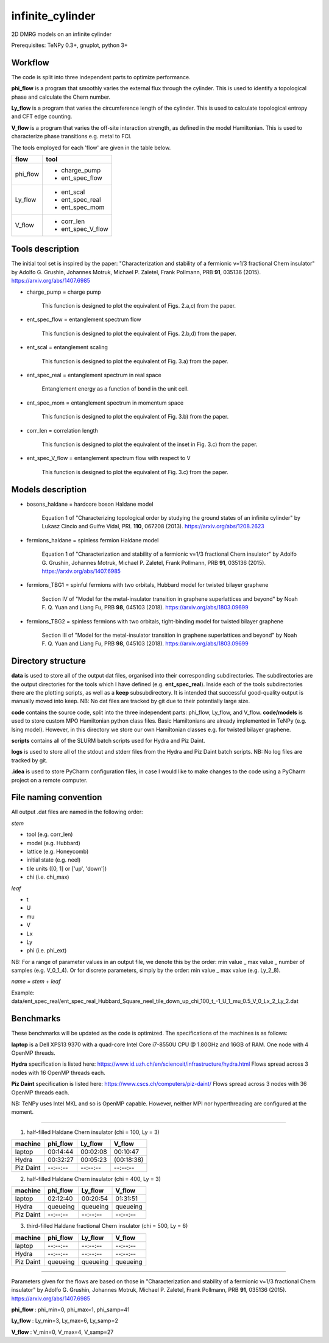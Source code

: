 infinite_cylinder
=================

2D DMRG models on an infinite cylinder

Prerequisites: TeNPy 0.3+, gnuplot, python 3+

Workflow
--------

The code is split into three independent parts to optimize performance.

**phi_flow** is a program that smoothly varies the external flux through the cylinder. This is used to identify a topological phase and calculate the Chern number.

**Ly_flow** is a program that varies the circumference length of the cylinder. This is used to calculate topological entropy and CFT edge counting.

**V_flow** is a program that varies the off-site interaction strength, as defined in the model Hamiltonian. This is used to characterize phase transitions e.g. metal to FCI.

The tools employed for each 'flow' are given in the table below.

========   =================
**flow**   **tool**
========   =================
phi_flow   * charge_pump
           * ent_spec_flow
--------   -----------------
Ly_flow    * ent_scal
           * ent_spec_real
           * ent_spec_mom
--------   -----------------
V_flow     * corr_len
           * ent_spec_V_flow
========   =================

Tools description
-----------------

The initial tool set is inspired by the paper: "Characterization and stability of a fermionic ν=1/3 fractional Chern insulator" by Adolfo G. Grushin, Johannes Motruk, Michael P. Zaletel, Frank Pollmann, PRB **91**, 035136 (2015). https://arxiv.org/abs/1407.6985

* charge_pump = charge pump

    This function is designed to plot the equivalent of Figs. 2.a,c) from the paper.

* ent_spec_flow = entanglement spectrum flow

    This function is designed to plot the equivalent of Figs. 2.b,d) from the paper.

* ent_scal = entanglement scaling

    This function is designed to plot the equivalent of Fig. 3.a) from the paper.

* ent_spec_real = entanglement spectrum in real space

    Entanglement energy as a function of bond in the unit cell.

* ent_spec_mom = entanglement spectrum in momentum space

    This function is designed to plot the equivalent of Fig. 3.b) from the paper.

* corr_len = correlation length

    This function is designed to plot the equivalent of the inset in Fig. 3.c) from the paper.

* ent_spec_V_flow = entanglement spectrum flow with respect to V

    This function is designed to plot the equivalent of Fig. 3.c) from the paper.

Models description
------------------

* bosons_haldane = hardcore boson Haldane model

    Equation 1 of "Characterizing topological order by studying the ground states of an infinite cylinder" by Lukasz Cincio and Guifre Vidal, PRL **110**, 067208 (2013). https://arxiv.org/abs/1208.2623

* fermions_haldane = spinless fermion Haldane model

    Equation 1 of "Characterization and stability of a fermionic ν=1/3 fractional Chern insulator" by Adolfo G. Grushin, Johannes Motruk, Michael P. Zaletel, Frank Pollmann, PRB **91**, 035136 (2015). https://arxiv.org/abs/1407.6985

* fermions_TBG1 = spinful fermions with two orbitals, Hubbard model for twisted bilayer graphene

    Section IV of "Model for the metal-insulator transition in graphene superlattices and beyond" by Noah F. Q. Yuan and Liang Fu, PRB **98**, 045103 (2018). https://arxiv.org/abs/1803.09699

* fermions_TBG2 = spinless fermions with two orbitals, tight-binding model for twisted bilayer graphene

    Section III of "Model for the metal-insulator transition in graphene superlattices and beyond" by Noah F. Q. Yuan and Liang Fu, PRB **98**, 045103 (2018). https://arxiv.org/abs/1803.09699



Directory structure
-------------------

**data** is used to store all of the output dat files, organised into their corresponding subdirectories. The subdirectories are the output directories for the tools which I have defined (e.g. **ent_spec_real**). Inside each of the tools subdirectories there are the plotting scripts, as well as a **keep** subsubdirectory. It is intended that successful good-quality output is manually moved into keep. NB: No dat files are tracked by git due to their potentially large size.

**code** contains the source code, split into the three independent parts: phi_flow, Ly_flow, and V_flow. **code/models** is used to store custom MPO Hamiltonian python class files. Basic Hamiltonians are already implemented in TeNPy (e.g. Ising model). However, in this directory we store our own Hamiltonian classes e.g. for twisted bilayer graphene.

**scripts** contains all of the SLURM batch scripts used for Hydra and Piz Daint.

**logs** is used to store all of the stdout and stderr files from the Hydra and Piz Daint batch scripts. NB: No log files are tracked by git.

**.idea** is used to store PyCharm configuration files, in case I would like to make changes to the code using a PyCharm project on a remote computer.

File naming convention
----------------------

All output .dat files are named in the following order:

*stem*

- tool (e.g. corr_len)
- model (e.g. Hubbard)
- lattice (e.g. Honeycomb)
- initial state (e.g. neel)
- tile units ([0, 1] or ['up', 'down'])
- chi (i.e. chi_max)

*leaf*

- t
- U
- mu
- V
- Lx
- Ly
- phi (i.e. phi_ext)

NB: For a range of parameter values in an output file, we denote this by the order: min value _ max value _ number of samples (e.g. V_0_1_4). Or for discrete parameters, simply by the order: min value _ max value (e.g. Ly_2_8).

*name = stem + leaf*

Example:  data/ent\_spec\_real/ent\_spec\_real\_Hubbard\_Square\_neel\_tile\_down\_up\_chi\_100\_t_\-1\_U\_1\_mu\_0.5\_V\_0\_Lx\_2\_Ly\_2.dat

Benchmarks
----------

These benchmarks will be updated as the code is optimized. The specifications of the machines is as follows:

**laptop** is a Dell XPS13 9370 with a quad-core Intel Core i7-8550U CPU @ 1.80GHz and 16GB of RAM. One node with 4 OpenMP threads.

**Hydra** specification is listed here: https://www.id.uzh.ch/en/scienceit/infrastructure/hydra.html Flows spread across 3 nodes with 16 OpenMP threads each.

**Piz Daint** specification is listed here: https://www.cscs.ch/computers/piz-daint/ Flows spread across 3 nodes with 36 OpenMP threads each.

NB: TeNPy uses Intel MKL and so is OpenMP capable. However, neither MPI nor hyperthreading are configured at the moment.

----

1) half-filled Haldane Chern insulator (chi = 100, Ly = 3)

=========   ==========   ==========   ==========
machine      phi_flow     Ly_flow      V_flow
=========   ==========   ==========   ==========
laptop       00:14:44     00:02:08     00:10:47
---------   ----------   ----------   ----------
Hydra        00:32:27     00:05:23    (00:18:38)
---------   ----------   ----------   ----------
Piz Daint    --:--:--     --:--:--     --:--:--
=========   ==========   ==========   ==========

2) half-filled Haldane Chern insulator (chi = 400, Ly = 3)

=========   ==========   ==========   ==========
machine      phi_flow     Ly_flow      V_flow
=========   ==========   ==========   ==========
laptop       02:12:40     00:20:54     01:31:51
---------   ----------   ----------   ----------
Hydra        queueing     queueing     queueing
---------   ----------   ----------   ----------
Piz Daint    --:--:--     --:--:--     --:--:--
=========   ==========   ==========   ==========

3) third-filled Haldane fractional Chern insulator (chi = 500, Ly = 6)

=========   ==========   ==========   ==========
machine      phi_flow     Ly_flow      V_flow
=========   ==========   ==========   ==========
laptop       --:--:--     --:--:--     --:--:--
---------   ----------   ----------   ----------
Hydra        --:--:--     --:--:--     --:--:--
---------   ----------   ----------   ----------
Piz Daint    queueing     queueing     queueing
=========   ==========   ==========   ==========

----

Parameters given for the flows are based on those in "Characterization and stability of a fermionic ν=1/3 fractional Chern insulator" by Adolfo G. Grushin, Johannes Motruk, Michael P. Zaletel, Frank Pollmann, PRB **91**, 035136 (2015). https://arxiv.org/abs/1407.6985

**phi_flow** : phi_min=0, phi_max=1, phi_samp=41

**Ly_flow** : Ly_min=3, Ly_max=6, Ly_samp=2

**V_flow** : V_min=0, V_max=4, V_samp=27